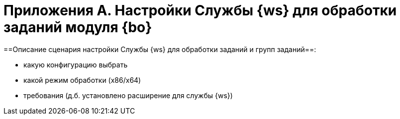 = Приложения A. Настройки Службы {ws} для обработки заданий модуля {bo}

==Описание сценария настройки Службы {ws} для обработки заданий и групп заданий==:

* какую конфигурацию выбрать
* какой режим обработки (x86/x64)
* требования (д.б. установлено расширение для службы {ws})